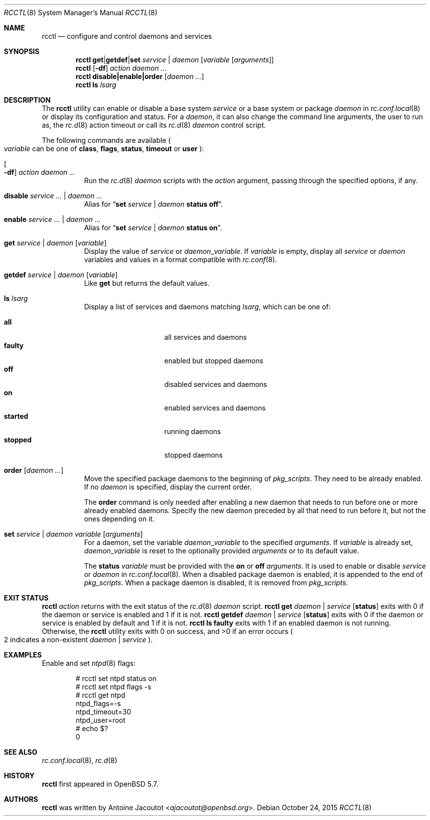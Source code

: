 .\"	$OpenBSD: rcctl.8,v 1.25 2015/10/24 13:57:24 ajacoutot Exp $
.\"
.\" Copyright (c) 2014 Antoine Jacoutot <ajacoutot@openbsd.org>
.\"
.\" Permission to use, copy, modify, and distribute this software for any
.\" purpose with or without fee is hereby granted, provided that the above
.\" copyright notice and this permission notice appear in all copies.
.\"
.\" THE SOFTWARE IS PROVIDED "AS IS" AND THE AUTHOR DISCLAIMS ALL WARRANTIES
.\" WITH REGARD TO THIS SOFTWARE INCLUDING ALL IMPLIED WARRANTIES OF
.\" MERCHANTABILITY AND FITNESS. IN NO EVENT SHALL THE AUTHOR BE LIABLE FOR
.\" ANY SPECIAL, DIRECT, INDIRECT, OR CONSEQUENTIAL DAMAGES OR ANY DAMAGES
.\" WHATSOEVER RESULTING FROM LOSS OF USE, DATA OR PROFITS, WHETHER IN AN
.\" ACTION OF CONTRACT, NEGLIGENCE OR OTHER TORTIOUS ACTION, ARISING OUT OF
.\" OR IN CONNECTION WITH THE USE OR PERFORMANCE OF THIS SOFTWARE.
.\"
.Dd $Mdocdate: October 24 2015 $
.Dt RCCTL 8
.Os
.Sh NAME
.Nm rcctl
.Nd configure and control daemons and services
.Sh SYNOPSIS
.Nm rcctl
.Cm get Ns | Ns Cm getdef Ns | Ns Cm set
.Ar service | daemon Op Ar variable Op Ar arguments
.Nm rcctl
.Op Fl df
.Ar action daemon ...
.Nm rcctl
.Cm disable|enable|order
.Op Ar daemon ...
.Nm rcctl
.Cm ls
.Ar lsarg
.Sh DESCRIPTION
The
.Nm
utility can enable or disable a base system
.Ar service
or a base system or package
.Ar daemon
in
.Xr rc.conf.local 8
or display its configuration and status.
For a
.Ar daemon ,
it can also change the command line arguments, the user to run as, the
.Xr rc.d 8
action timeout or call its
.Xr rc.d 8
.Ar daemon
control script.
.Pp
The following commands are available
.Po
.Ar variable
can be one of
.Cm class ,
.Cm flags ,
.Cm status ,
.Cm timeout
or
.Cm user
.Pc :
.Bl -tag -width Ds
.It Oo Fl df Oc Ar action daemon ...
Run the
.Xr rc.d 8
.Ar daemon
scripts with the
.Ar action
argument, passing through the specified options, if any.
.It Cm disable Ar service ... | daemon ...
Alias for
.Dq Cm set Ar service | daemon Cm status off .
.It Cm enable Ar service ... | daemon ...
Alias for
.Dq Cm set Ar service | daemon Cm status on .
.It Cm get Ar service | daemon Op Ar variable
Display the value of
.Ar service
or
.Ar daemon Ns _ Ns Ar variable .
If
.Ar variable
is empty, display all
.Ar service
or
.Ar daemon
variables and values in a format
compatible with
.Xr rc.conf 8 .
.It Cm getdef Ar service | daemon Op Ar variable
Like
.Cm get
but returns the default values.
.It Cm ls Ar lsarg
Display a list of services and daemons matching
.Ar lsarg ,
which can be one of:
.Pp
.Bl -tag -width started -offset indent -compact
.It Cm all
all services and daemons
.It Cm faulty
enabled but stopped daemons
.It Cm off
disabled services and daemons
.It Cm on
enabled services and daemons
.It Cm started
running daemons
.It Cm stopped
stopped daemons
.El
.It Cm order Op Ar daemon ...
Move the specified package daemons to the beginning of
.Va pkg_scripts .
They need to be already enabled.
If no
.Ar daemon
is specified, display the current order.
.Pp
The
.Cm order
command is only needed after enabling a new daemon
that needs to run before one or more already enabled daemons.
Specify the new daemon preceded by all that need to run before it,
but not the ones depending on it.
.It Cm set Ar service | daemon variable Op Ar arguments
For a daemon, set the variable
.Ar daemon Ns _ Ns Ar variable
to the specified
.Ar arguments .
If
.Ar variable
is already set,
.Ar daemon Ns _ Ns Ar variable
is reset to the optionally provided
.Ar arguments
or to its default value.
.Pp
The
.Cm status
.Ar variable
must be provided with the
.Cm on
or
.Cm off
.Ar arguments .
It is used to enable or disable
.Ar service
or
.Ar daemon
in
.Xr rc.conf.local 8 .
When a disabled package daemon is enabled, it is appended to the end of
.Va pkg_scripts .
When a package daemon is disabled, it is removed from
.Va pkg_scripts .
.El
.Sh EXIT STATUS
.Nm Ar action
returns with the exit status of the
.Xr rc.d 8
.Ar daemon
script.
.Nm Cm get Ar daemon | service Op Cm status
exits with 0 if the daemon or service is enabled and 1 if it is not.
.Nm Cm getdef Ar daemon | service Op Cm status
exits with 0 if the daemon or service is enabled by default
and 1 if it is not.
.Nm Cm ls faulty
exits with 1 if an enabled daemon is not running.
Otherwise, the
.Nm
utility exits with 0 on success, and >0 if an error occurs
.Po 2 indicates a non-existent
.Ar daemon | service
.Pc .
.Sh EXAMPLES
Enable and set
.Xr ntpd 8
flags:
.Bd -literal -offset indent
# rcctl set ntpd status on
# rcctl set ntpd flags -s
# rcctl get ntpd
ntpd_flags=-s
ntpd_timeout=30
ntpd_user=root
# echo $?
0
.Ed
.Sh SEE ALSO
.Xr rc.conf.local 8 ,
.Xr rc.d 8
.Sh HISTORY
.Nm
first appeared in
.Ox 5.7 .
.Sh AUTHORS
.Nm
was written by
.An Antoine Jacoutot Aq Mt ajacoutot@openbsd.org .
